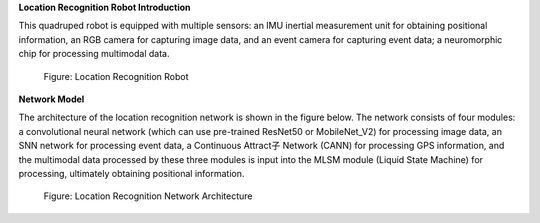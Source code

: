**Location Recognition Robot Introduction**

This quadruped robot is equipped with multiple sensors: an IMU inertial measurement unit for obtaining positional information, an RGB camera for capturing image data, and an event camera for capturing event data; a neuromorphic chip for processing multimodal data.

.. figure:: _images/位置识别机器人.png
   :alt: Location Recognition Robot

   Figure: Location Recognition Robot

**Network Model**

The architecture of the location recognition network is shown in the figure below. The network consists of four modules: a convolutional neural network (which can use pre-trained ResNet50 or MobileNet_V2) for processing image data, an SNN network for processing event data, a Continuous Attract子 Network (CANN) for processing GPS information, and the multimodal data processed by these three modules is input into the MLSM module (Liquid State Machine) for processing, ultimately obtaining positional information.

.. figure:: _images/位置识别网络架构图.png
   :alt: Location Recognition Network Architecture

   Figure: Location Recognition Network Architecture